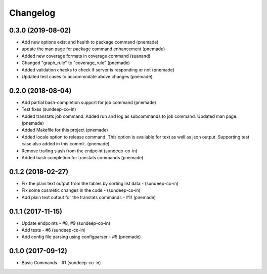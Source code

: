 Changelog
=========

0.3.0 (2019-08-02)
-----------------
- Add new options exist and health to package command (pnemade)
- update the man page for package command enhancement (pnemade)
- Added new coverage formats in coverage command (suanand)
- Changed "graph_rule" to "coverage_rule" (pnemade)
- Added validation checks to check if server is responding or not (pnemade)
- Updated test cases to accommodate above changes (pnemade)

0.2.0 (2018-08-04)
-----------------
-  Add partial bash-completion support for job command (pnemade)
-  Test fixes (sundeep-co-in)
-  Added transtats job command.
   Added run and log as subcommands to job command.
   Updated man page. (pnemade)

- Added Makefile for this project (pnemade)
- Added locale option to release command.
  This option is available for text as well as json output.
  Supporting test case also added in this commit. (pnemade)

- Remove trailing slash from the endpoint (sundeep-co-in)
- Added bash completion for transtats commands (pnemade)

0.1.2 (2018-02-27)
-----------------
- Fix the plain text output from the tables by sorting list data - (sundeep-co-in)
- Fix some cosmetic changes in the code - (sundeep-co-in)
- Add plain text output for the transtats commands - #11 (pnemade)

0.1.1 (2017-11-15)
-----------------
- Update endpoints - #8, #9 (sundeep-co-in)
- Add tests - #6 (sundeep-co-in)
- Add config file parsing using configparser - #5 (pnemade)

0.1.0 (2017-09-12)
-----------------
- Basic Commands - #1 (sundeep-co-in)
